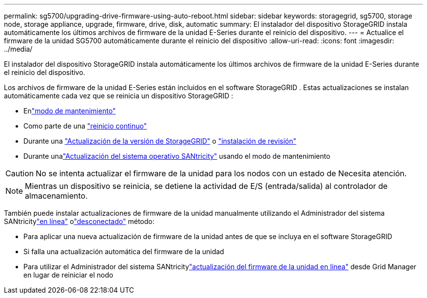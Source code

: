 ---
permalink: sg5700/upgrading-drive-firmware-using-auto-reboot.html 
sidebar: sidebar 
keywords: storagegrid, sg5700, storage node, storage appliance, upgrade, firmware, drive, disk, automatic 
summary: El instalador del dispositivo StorageGRID instala automáticamente los últimos archivos de firmware de la unidad E-Series durante el reinicio del dispositivo. 
---
= Actualice el firmware de la unidad SG5700 automáticamente durante el reinicio del dispositivo
:allow-uri-read: 
:icons: font
:imagesdir: ../media/


[role="lead"]
El instalador del dispositivo StorageGRID instala automáticamente los últimos archivos de firmware de la unidad E-Series durante el reinicio del dispositivo.

Los archivos de firmware de la unidad E-Series están incluidos en el software StorageGRID .  Estas actualizaciones se instalan automáticamente cada vez que se reinicia un dispositivo StorageGRID :

* Enlink:../installconfig/rebooting-appliance-while-sg-appliance-installer-is-running.html["modo de mantenimiento"]
* Como parte de una https://docs.netapp.com/us-en/storagegrid/maintain/rolling-reboot-procedure.html["reinicio continuo"]
* Durante una https://docs.netapp.com/us-en/storagegrid/upgrade/performing-upgrade.html["Actualización de la versión de StorageGRID"] o https://docs.netapp.com/us-en/storagegrid/maintain/applying-hotfix.html["instalación de revisión"]
* Durante unalink:../sg5700/upgrading-santricity-os-on-e2800-controller-using-maintenance-mode.html["Actualización del sistema operativo SANtricity"] usando el modo de mantenimiento



CAUTION: No se intenta actualizar el firmware de la unidad para los nodos con un estado de Necesita atención.


NOTE: Mientras un dispositivo se reinicia, se detiene la actividad de E/S (entrada/salida) al controlador de almacenamiento.

También puede instalar actualizaciones de firmware de la unidad manualmente utilizando el Administrador del sistema SANtricitylink:upgrading-drive-firmware-using-santricity-system-manager-online.html["en línea"] olink:upgrading-drive-firmware-using-santricity-system-manager-offline.html["desconectado"] método:

* Para aplicar una nueva actualización de firmware de la unidad antes de que se incluya en el software StorageGRID
* Si falla una actualización automática del firmware de la unidad
* Para utilizar el Administrador del sistema SANtricitylink:upgrading-drive-firmware-using-santricity-system-manager-online.html["actualización del firmware de la unidad en línea"] desde Grid Manager en lugar de reiniciar el nodo

